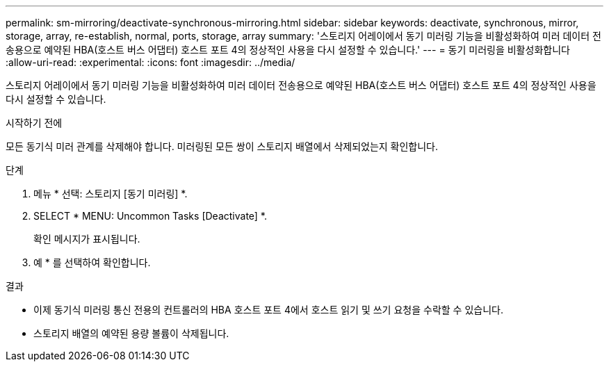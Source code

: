 ---
permalink: sm-mirroring/deactivate-synchronous-mirroring.html 
sidebar: sidebar 
keywords: deactivate, synchronous, mirror, storage, array, re-establish, normal, ports, storage, array 
summary: '스토리지 어레이에서 동기 미러링 기능을 비활성화하여 미러 데이터 전송용으로 예약된 HBA(호스트 버스 어댑터) 호스트 포트 4의 정상적인 사용을 다시 설정할 수 있습니다.' 
---
= 동기 미러링을 비활성화합니다
:allow-uri-read: 
:experimental: 
:icons: font
:imagesdir: ../media/


[role="lead"]
스토리지 어레이에서 동기 미러링 기능을 비활성화하여 미러 데이터 전송용으로 예약된 HBA(호스트 버스 어댑터) 호스트 포트 4의 정상적인 사용을 다시 설정할 수 있습니다.

.시작하기 전에
모든 동기식 미러 관계를 삭제해야 합니다. 미러링된 모든 쌍이 스토리지 배열에서 삭제되었는지 확인합니다.

.단계
. 메뉴 * 선택: 스토리지 [동기 미러링] *.
. SELECT * MENU: Uncommon Tasks [Deactivate] *.
+
확인 메시지가 표시됩니다.

. 예 * 를 선택하여 확인합니다.


.결과
* 이제 동기식 미러링 통신 전용의 컨트롤러의 HBA 호스트 포트 4에서 호스트 읽기 및 쓰기 요청을 수락할 수 있습니다.
* 스토리지 배열의 예약된 용량 볼륨이 삭제됩니다.

